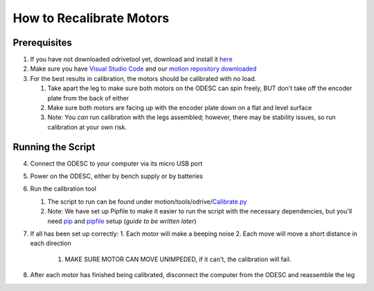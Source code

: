 How to Recalibrate Motors
=========================

Prerequisites
-------------

1. If you have not downloaded odrivetool yet, download and install it `here <https://docs.odriverobotics.com/v/latest/interfaces/odrivetool.html#installation>`__
2. Make sure you have `Visual Studio Code <https://code.visualstudio.com/>`__ and our `motion repository downloaded <https://github.com/RAMBotsCSU/motion>`__
3. For the best results in calibration, the motors should be calibrated
   with no load.

   1. Take apart the leg to make sure both motors on the ODESC can spin
      freely, BUT don't take off the encoder plate from the back of
      either
   2. Make sure both motors are facing up with the encoder plate down on
      a flat and level surface
   3. Note: You *can* run calibration with the legs assembled; however,
      there may be stability issues, so run calibration at your own
      risk.

Running the Script
------------------

4. Connect the ODESC to your computer via its micro USB port
5. Power on the ODESC, either by bench supply or by batteries
6. Run the calibration tool

   1. The script to run can be found under
      motion/tools/odrive/`Calibrate.py <http://Calibrate.py>`__
   2. Note: We have set up Pipfile to make it easier to run the script
      with the necessary dependencies, but you'll need `pip <https://pip.pypa.io/en/stable/installation/>`__ and `pipfile <https://pipenv.pypa.io/en/latest/pipfile.html>`__ setup
      (*guide to be written later*)

7. If all has been set up correctly:
   1. Each motor will make a beeping noise
   2. Each move will move a short distance in each direction
      1. MAKE SURE MOTOR CAN MOVE UNIMPEDED, if it can't, the
         calibration will fail.

8. After each motor has finished being calibrated, disconnect the
   computer from the ODESC and reassemble the leg
